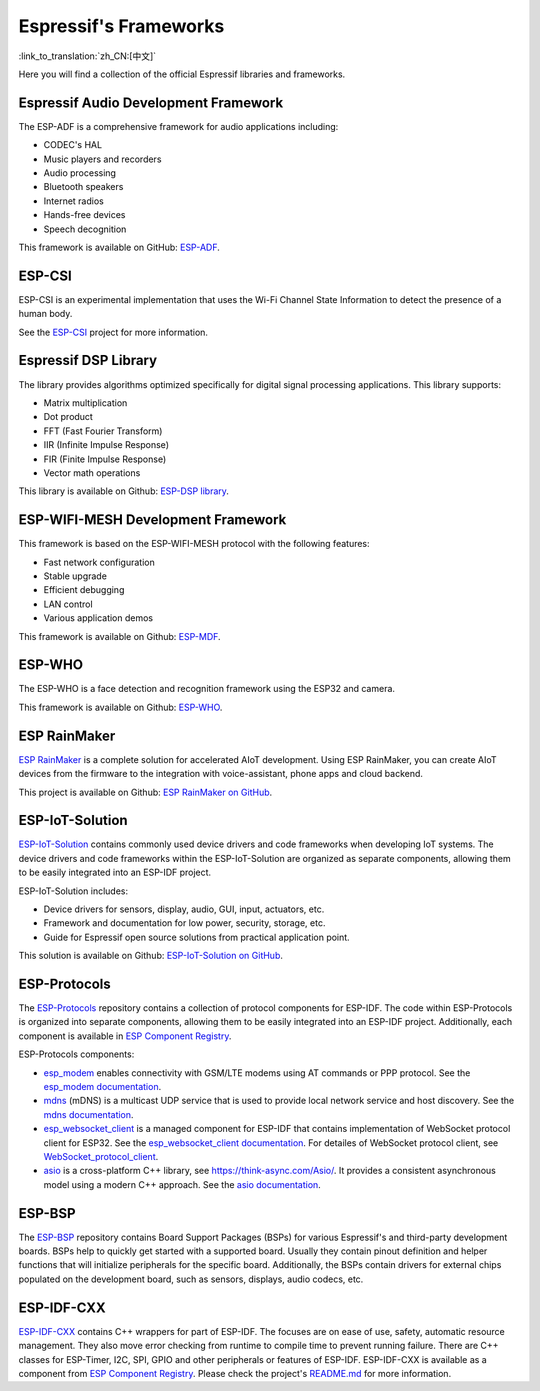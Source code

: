 Espressif's Frameworks
======================
:link_to_translation:`zh_CN:[中文]`

Here you will find a collection of the official Espressif libraries and frameworks.

Espressif Audio Development Framework
-------------------------------------

The ESP-ADF is a comprehensive framework for audio applications including:

* CODEC's HAL
* Music players and recorders
* Audio processing
* Bluetooth speakers
* Internet radios
* Hands-free devices
* Speech decognition

This framework is available on GitHub: `ESP-ADF <https://github.com/espressif/esp-adf>`_.

ESP-CSI
-------

ESP-CSI is an experimental implementation that uses the Wi-Fi Channel State Information to detect the presence of a human body.

See the `ESP-CSI <https://github.com/espressif/esp-csi>`_ project for more information.

Espressif DSP Library
---------------------

The library provides algorithms optimized specifically for digital signal processing applications. This library supports:

* Matrix multiplication
* Dot product
* FFT (Fast Fourier Transform)
* IIR (Infinite Impulse Response)
* FIR (Finite Impulse Response)
* Vector math operations

This library is available on Github: `ESP-DSP library <https://github.com/espressif/esp-dsp>`_.

ESP-WIFI-MESH Development Framework
-----------------------------------

This framework is based on the ESP-WIFI-MESH protocol with the following features:

* Fast network configuration
* Stable upgrade
* Efficient debugging
* LAN control
* Various application demos

This framework is available on Github: `ESP-MDF <https://github.com/espressif/esp-mdf>`_.

ESP-WHO
-------

The ESP-WHO is a face detection and recognition framework using the ESP32 and camera.

This framework is available on Github: `ESP-WHO <https://github.com/espressif/esp-who>`_.

ESP RainMaker
-------------

`ESP RainMaker <https://rainmaker.espressif.com/>`_ is a complete solution for accelerated AIoT development. Using ESP RainMaker, you can create AIoT devices from the firmware to the integration with voice-assistant, phone apps and cloud backend.

This project is available on Github: `ESP RainMaker on GitHub <https://github.com/espressif/esp-rainmaker>`_.

ESP-IoT-Solution
----------------

`ESP-IoT-Solution <https://docs.espressif.com/projects/espressif-esp-iot-solution/en/latest/>`_ contains commonly used device drivers and code frameworks when developing IoT systems. The device drivers and code frameworks within the ESP-IoT-Solution are organized as separate components, allowing them to be easily integrated into an ESP-IDF project.

ESP-IoT-Solution includes:

* Device drivers for sensors, display, audio, GUI, input, actuators, etc.
* Framework and documentation for low power, security, storage, etc.
* Guide for Espressif open source solutions from practical application point.

This solution is available on Github: `ESP-IoT-Solution on GitHub <https://github.com/espressif/esp-iot-solution>`_.


ESP-Protocols
-------------

The `ESP-Protocols <https://github.com/espressif/esp-protocols>`_ repository contains a collection of protocol components for ESP-IDF. The code within ESP-Protocols is organized into separate components, allowing them to be easily integrated into an ESP-IDF project. Additionally, each component is available in `ESP Component Registry <https://components.espressif.com/>`_.

ESP-Protocols components:

* `esp_modem <https://components.espressif.com/component/espressif/esp_modem>`_ enables connectivity with GSM/LTE modems using AT commands or PPP protocol. See the `esp_modem documentation <https://docs.espressif.com/projects/esp-protocols/esp_modem/docs/latest/index.html>`_.

* `mdns <https://components.espressif.com/component/espressif/mdns>`_ (mDNS) is a multicast UDP service that is used to provide local network service and host discovery. See the `mdns documentation <https://docs.espressif.com/projects/esp-protocols/mdns/docs/latest/en/index.html>`_.

* `esp_websocket_client <https://components.espressif.com/component/espressif/esp_websocket_client>`_ is a managed component for ESP-IDF that contains implementation of WebSocket protocol client for ESP32. See the `esp_websocket_client documentation <https://docs.espressif.com/projects/esp-protocols/esp_websocket_client/docs/latest/index.html>`_. For detailes of WebSocket protocol client, see `WebSocket_protocol_client <https://datatracker.ietf.org/doc/html/rfc6455>`_.

* `asio <https://components.espressif.com/component/espressif/asio>`_ is a cross-platform C++ library, see https://think-async.com/Asio/. It provides a consistent asynchronous model using a modern C++ approach. See the `asio documentation <https://docs.espressif.com/projects/esp-protocols/asio/docs/latest/index.html>`_.

ESP-BSP
-------

The `ESP-BSP <https://github.com/espressif/esp-bsp>`_ repository contains Board Support Packages (BSPs) for various Espressif's and third-party development boards. BSPs help to quickly get started with a supported board. Usually they contain pinout definition and helper functions that will initialize peripherals for the specific board. Additionally, the BSPs contain drivers for external chips populated on the development board, such as sensors, displays, audio codecs, etc.

ESP-IDF-CXX
-----------

`ESP-IDF-CXX <https://github.com/espressif/esp-idf-cxx>`_ contains C++ wrappers for part of ESP-IDF. The focuses are on ease of use, safety, automatic resource management. They also move error checking from runtime to compile time to prevent running failure. There are C++ classes for ESP-Timer, I2C, SPI, GPIO and other peripherals or features of ESP-IDF. ESP-IDF-CXX is available as a component from `ESP Component Registry <https://components.espressif.com/components/espressif/esp-idf-cxx>`__. Please check the project's `README.md <https://github.com/espressif/esp-idf-cxx/blob/main/README.md>`_ for more information.

